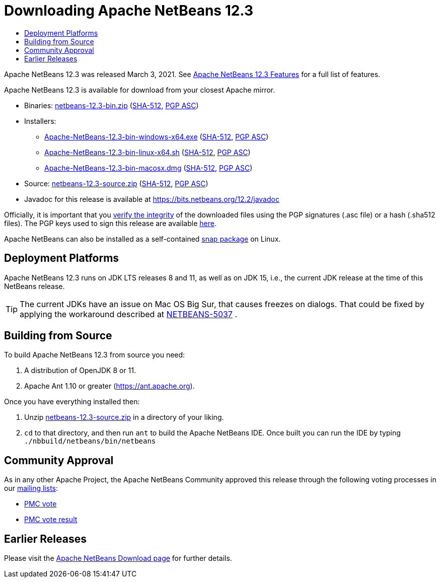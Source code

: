 ////
     Licensed to the Apache Software Foundation (ASF) under one
     or more contributor license agreements.  See the NOTICE file
     distributed with this work for additional information
     regarding copyright ownership.  The ASF licenses this file
     to you under the Apache License, Version 2.0 (the
     "License"); you may not use this file except in compliance
     with the License.  You may obtain a copy of the License at

       http://www.apache.org/licenses/LICENSE-2.0

     Unless required by applicable law or agreed to in writing,
     software distributed under the License is distributed on an
     "AS IS" BASIS, WITHOUT WARRANTIES OR CONDITIONS OF ANY
     KIND, either express or implied.  See the License for the
     specific language governing permissions and limitations
     under the License.
////
////

NOTE: 
See https://www.apache.org/dev/release-download-pages.html 
for important requirements for download pages for Apache projects.

////
= Downloading Apache NetBeans 12.3 
:jbake-type: page-noaside
:jbake-tags: download
:jbake-status: published
:keywords: Apache NetBeans 12.3 Download
:description: Apache NetBeans 12.3 Download
:toc: left
:toc-title:
:icons: font

Apache NetBeans 12.3 was released March 3, 2021. See link:/download/nb123/index.html[Apache NetBeans 12.3 Features] for a full list of features.

////
NOTE: It's mandatory to link to the source. It's optional to link to the binaries.
NOTE: It's mandatory to link against https://www.apache.org for the sums & keys. https is recommended.
NOTE: It's NOT recommended to link to github.
////
Apache NetBeans 12.3 is available for download from your closest Apache mirror.

- Binaries: 
link:https://www.apache.org/dyn/closer.cgi/netbeans/netbeans/12.3/netbeans-12.3-bin.zip[netbeans-12.3-bin.zip] (link:https://downloads.apache.org/netbeans/netbeans/12.3/netbeans-12.3-bin.zip.sha512[SHA-512],
link:https://downloads.apache.org/netbeans/netbeans/12.3/netbeans-12.3-bin.zip.asc[PGP ASC])

- Installers:
 
* link:https://www.apache.org/dyn/closer.cgi/netbeans/netbeans/12.3/Apache-NetBeans-12.3-bin-windows-x64.exe[Apache-NetBeans-12.3-bin-windows-x64.exe] (link:https://downloads.apache.org/netbeans/netbeans/12.3/Apache-NetBeans-12.3-bin-windows-x64.exe.sha512[SHA-512],
link:https://downloads.apache.org/netbeans/netbeans/12.3/Apache-NetBeans-12.3-bin-windows-x64.exe.asc[PGP ASC])
* link:https://www.apache.org/dyn/closer.cgi/netbeans/netbeans/12.3/Apache-NetBeans-12.3-bin-linux-x64.sh[Apache-NetBeans-12.3-bin-linux-x64.sh] (link:https://downloads.apache.org/netbeans/netbeans/12.3/Apache-NetBeans-12.3-bin-linux-x64.sh.sha512[SHA-512],
link:https://downloads.apache.org/netbeans/netbeans/12.3/Apache-NetBeans-12.3-bin-linux-x64.sh.asc[PGP ASC])
* link:https://www.apache.org/dyn/closer.cgi/netbeans/netbeans/12.3/Apache-NetBeans-12.3-bin-macosx.dmg[Apache-NetBeans-12.3-bin-macosx.dmg] (link:https://downloads.apache.org/netbeans/netbeans/12.3/Apache-NetBeans-12.3-bin-macosx.dmg.sha512[SHA-512],
link:https://downloads.apache.org/netbeans/netbeans/12.3/Apache-NetBeans-12.3-bin-macosx.dmg.asc[PGP ASC])

- Source: link:https://www.apache.org/dyn/closer.cgi/netbeans/netbeans/12.3/netbeans-12.3-source.zip[netbeans-12.3-source.zip] (link:https://downloads.apache.org/netbeans/netbeans/12.3/netbeans-12.3-source.zip.sha512[SHA-512],
link:https://downloads.apache.org/netbeans/netbeans/12.3/netbeans-12.3-source.zip.asc[PGP ASC])

- Javadoc for this release is available at https://bits.netbeans.org/12.2/javadoc

////
NOTE: Using https below is highly recommended.
////
Officially, it is important that you link:https://www.apache.org/dyn/closer.cgi#verify[verify the integrity]
of the downloaded files using the PGP signatures (.asc file) or a hash (.sha512 files).
The PGP keys used to sign this release are available link:https://archive.apache.org/dist/netbeans/KEYS[here].

Apache NetBeans can also be installed as a self-contained link:https://snapcraft.io/netbeans[snap package] on Linux.


== Deployment Platforms

Apache NetBeans 12.3 runs on JDK LTS releases 8 and 11, as well as on JDK 15, i.e., the current JDK release at the time of this NetBeans release.

TIP: The current JDKs have an issue on Mac OS Big Sur, that causes freezes on dialogs. That could be fixed by applying the workaround described at link:https://issues.apache.org/jira/browse/NETBEANS-5037?focusedCommentId=17234878&page=com.atlassian.jira.plugin.system.issuetabpanels%3Acomment-tabpanel#comment-17234878[NETBEANS-5037] .

== Building from Source

To build Apache NetBeans 12.3 from source you need:

. A distribution of OpenJDK 8 or 11.
. Apache Ant 1.10 or greater (https://ant.apache.org).

Once you have everything installed then:

1. Unzip link:https://www.apache.org/dyn/closer.cgi/netbeans/netbeans/12.3/netbeans-12.3-source.zip[netbeans-12.3-source.zip]
in a directory of your liking.

[start=2]
. `cd` to that directory, and then run `ant` to build the Apache NetBeans IDE.
Once built you can run the IDE by typing `./nbbuild/netbeans/bin/netbeans`

== Community Approval

As in any other Apache Project, the Apache NetBeans Community approved this release
through the following voting processes in our link:/community/mailing-lists.html[mailing lists]:

- link:https://lists.apache.org/thread.html/r9b603f7ccac750f330eb656fd050fd328a38fead748fe80123b25e7c%40%3Cdev.netbeans.apache.org%3E[PMC vote]
- link:https://lists.apache.org/thread.html/r33e83aa50be2a73f197b5806701fe64a4ab6cd5d55a344bf09512a44%40%3Cdev.netbeans.apache.org%3E[PMC vote result]

== Earlier Releases

Please visit the link:/download/index.html[Apache NetBeans Download page]
for further details.
